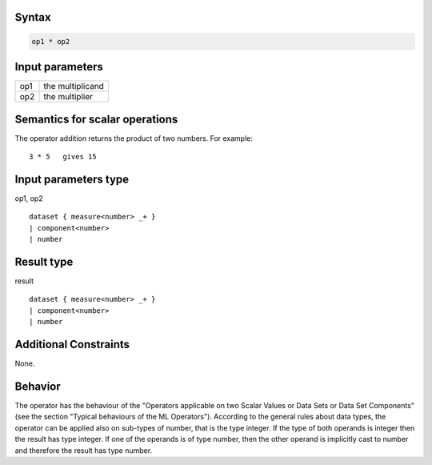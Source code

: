 ------
Syntax
------
.. code-block:: text

    op1 * op2

----------------
Input parameters
----------------
.. list-table::

   * - op1
     - the multiplicand
   * - op2
     - the multiplier

------------------------------------
Semantics  for scalar operations
------------------------------------
The operator addition returns the product of two numbers.
For example: ::

	3 * 5   gives 15

-----------------------------
Input parameters type
-----------------------------
op1, op2 :: 

	dataset { measure<number> _+ }
	| component<number>
	| number

-----------------------------
Result type
-----------------------------
result :: 
	
	dataset { measure<number> _+ }
	| component<number>
	| number

-----------------------------
Additional Constraints
-----------------------------
None.

--------
Behavior
--------

The operator has the behaviour of the "Operators applicable on two Scalar Values or Data Sets or Data Set Components" (see the section "Typical behaviours of the ML Operators").
According to the general rules about data types, the operator can be applied also on sub-types of number, that is the type integer.
If the type of both operands is integer then the result has type integer.
If one of the operands is of type number, then the other operand is implicitly cast to number and therefore the result has type number.
